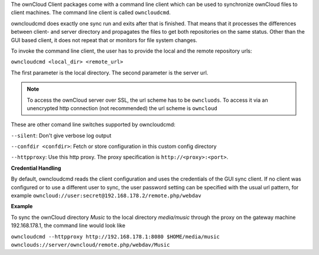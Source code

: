 The ownCloud Client packages come with a command line client which
can be used to synchronize ownCloud files to client machines. The
command line client is called ``owncloudcmd``.

owncloudcmd does exactly one sync run and exits after that is finished.
That means that it processes the differences between client- and
server directory and propagates the files to get both repositories
on the same status. Other than the GUI based client, it does not
repeat that or monitors for file system changes.

To invoke the command line client, the user has to provide the local
and the remote repository urls:

``owncloudcmd <local_dir> <remote_url>``

The first parameter is the local directory. The second parameter is
the server url.

.. note:: To access the ownCloud server over SSL, the url scheme has to be ``owncluods``.
          To access it via an unencrypted http connection (not recommended) the url scheme is ``owncloud``

These are other comand line switches supported by owncloudcmd:

``--silent``: Don't give verbose log output

``--confdir <confdir>``: Fetch or store configuration in this custom config directory

``--httpproxy``: Use this http proxy. The proxy specification is ``http://<proxy>:<port>``.

**Credential Handling**

By default, owncloudcmd reads the client configuration and uses the credentials of
the GUI sync client. If no client was configured or to use a different user to sync,
the user password setting can be specified with the usual url pattern, for example ``owncloud://user:secret@192.168.178.2/remote.php/webdav``


**Example**

To sync the ownCloud directory *Music* to the local directory *media/music* through the proxy on the gateway machine 192.168.178.1, the command line would look like


``owncloudcmd --httpproxy http://192.168.178.1:8080 $HOME/media/music ownclouds://server/owncloud/remote.php/webdav/Music``
